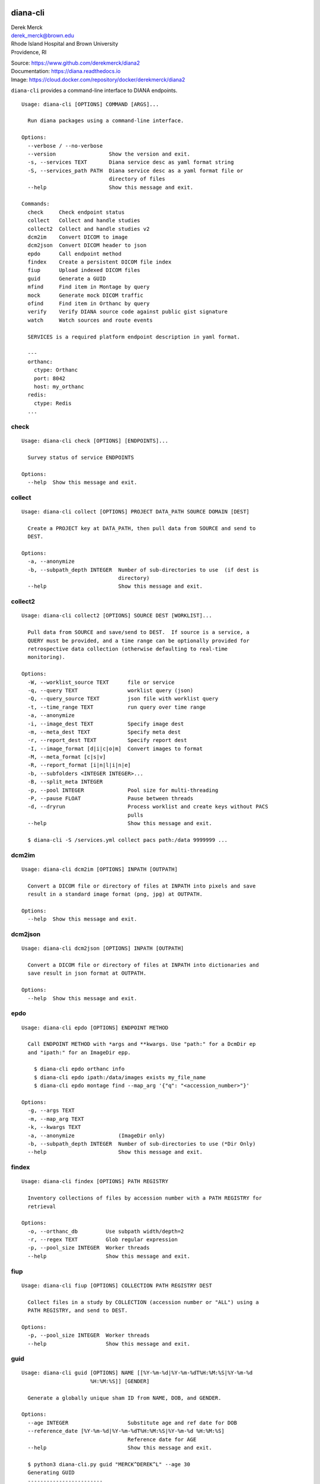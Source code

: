 diana-cli
=========

| Derek Merck
| derek_merck@brown.edu
| Rhode Island Hospital and Brown University
| Providence, RI

|Build Status| |Coverage Status| |Doc Status|

| Source: https://www.github.com/derekmerck/diana2
| Documentation: https://diana.readthedocs.io
| Image: https://cloud.docker.com/repository/docker/derekmerck/diana2

``diana-cli`` provides a command-line interface to DIANA endpoints.

::

   Usage: diana-cli [OPTIONS] COMMAND [ARGS]...

     Run diana packages using a command-line interface.

   Options:
     --verbose / --no-verbose
     --version                 Show the version and exit.
     -s, --services TEXT       Diana service desc as yaml format string
     -S, --services_path PATH  Diana service desc as a yaml format file or
                               directory of files
     --help                    Show this message and exit.

   Commands:
     check     Check endpoint status
     collect   Collect and handle studies
     collect2  Collect and handle studies v2
     dcm2im    Convert DICOM to image
     dcm2json  Convert DICOM header to json
     epdo      Call endpoint method
     findex    Create a persistent DICOM file index
     fiup      Upload indexed DICOM files
     guid      Generate a GUID
     mfind     Find item in Montage by query
     mock      Generate mock DICOM traffic
     ofind     Find item in Orthanc by query
     verify    Verify DIANA source code against public gist signature
     watch     Watch sources and route events

     SERVICES is a required platform endpoint description in yaml format.

     ---
     orthanc:
       ctype: Orthanc
       port: 8042
       host: my_orthanc
     redis:
       ctype: Redis
     ...

check
-----

::

   Usage: diana-cli check [OPTIONS] [ENDPOINTS]...

     Survey status of service ENDPOINTS

   Options:
     --help  Show this message and exit.

collect
-------

::

   Usage: diana-cli collect [OPTIONS] PROJECT DATA_PATH SOURCE DOMAIN [DEST]

     Create a PROJECT key at DATA_PATH, then pull data from SOURCE and send to
     DEST.

   Options:
     -a, --anonymize
     -b, --subpath_depth INTEGER  Number of sub-directories to use  (if dest is
                                  directory)
     --help                       Show this message and exit.

collect2
--------

::

   Usage: diana-cli collect2 [OPTIONS] SOURCE DEST [WORKLIST]...

     Pull data from SOURCE and save/send to DEST.  If source is a service, a
     QUERY must be provided, and a time range can be optionally provided for
     retrospective data collection (otherwise defaulting to real-time
     monitoring).

   Options:
     -W, --worklist_source TEXT      file or service
     -q, --query TEXT                worklist query (json)
     -Q, --query_source TEXT         json file with worklist query
     -t, --time_range TEXT           run query over time range
     -a, --anonymize
     -i, --image_dest TEXT           Specify image dest
     -m, --meta_dest TEXT            Specify meta dest
     -r, --report_dest TEXT          Specify report dest
     -I, --image_format [d|i|c|o|m]  Convert images to format
     -M, --meta_format [c|s|v]
     -R, --report_format [i|n|l|i|n|e]
     -b, --subfolders <INTEGER INTEGER>...
     -B, --split_meta INTEGER
     -p, --pool INTEGER              Pool size for multi-threading
     -P, --pause FLOAT               Pause between threads
     -d, --dryrun                    Process worklist and create keys without PACS
                                     pulls
     --help                          Show this message and exit.

     $ diana-cli -S /services.yml collect pacs path:/data 9999999 ...

dcm2im
------

::

   Usage: diana-cli dcm2im [OPTIONS] INPATH [OUTPATH]

     Convert a DICOM file or directory of files at INPATH into pixels and save
     result in a standard image format (png, jpg) at OUTPATH.

   Options:
     --help  Show this message and exit.

dcm2json
--------

::

   Usage: diana-cli dcm2json [OPTIONS] INPATH [OUTPATH]

     Convert a DICOM file or directory of files at INPATH into dictionaries and
     save result in json format at OUTPATH.

   Options:
     --help  Show this message and exit.

epdo
----

::

   Usage: diana-cli epdo [OPTIONS] ENDPOINT METHOD

     Call ENDPOINT METHOD with *args and **kwargs. Use "path:" for a DcmDir ep
     and "ipath:" for an ImageDir epp.

       $ diana-cli epdo orthanc info
       $ diana-cli epdo ipath:/data/images exists my_file_name
       $ diana-cli epdo montage find --map_arg '{"q": "<accession_number>"}'

   Options:
     -g, --args TEXT
     -m, --map_arg TEXT
     -k, --kwargs TEXT
     -a, --anonymize              (ImageDir only)
     -b, --subpath_depth INTEGER  Number of sub-directories to use (*Dir Only)
     --help                       Show this message and exit.

findex
------

::

   Usage: diana-cli findex [OPTIONS] PATH REGISTRY

     Inventory collections of files by accession number with a PATH REGISTRY for
     retrieval

   Options:
     -o, --orthanc_db         Use subpath width/depth=2
     -r, --regex TEXT         Glob regular expression
     -p, --pool_size INTEGER  Worker threads
     --help                   Show this message and exit.

fiup
----

::

   Usage: diana-cli fiup [OPTIONS] COLLECTION PATH REGISTRY DEST

     Collect files in a study by COLLECTION (accession number or "ALL") using a
     PATH REGISTRY, and send to DEST.

   Options:
     -p, --pool_size INTEGER  Worker threads
     --help                   Show this message and exit.

guid
----

::

   Usage: diana-cli guid [OPTIONS] NAME [[%Y-%m-%d|%Y-%m-%dT%H:%M:%S|%Y-%m-%d
                         %H:%M:%S]] [GENDER]

     Generate a globally unique sham ID from NAME, DOB, and GENDER.

   Options:
     --age INTEGER                   Substitute age and ref date for DOB
     --reference_date [%Y-%m-%d|%Y-%m-%dT%H:%M:%S|%Y-%m-%d %H:%M:%S]
                                     Reference date for AGE
     --help                          Show this message and exit.

     $ python3 diana-cli.py guid "MERCK^DEREK^L" --age 30
     Generating GUID
     ------------------------
     WARNING:GUIDMint:Creating non-reproducible GUID using current date
     {'BirthDate': datetime.date(1988, 11, 20),
      'ID': 'VXNQHHN523ZQNJFIY3TXJM4YXABTL6SL',
      'Name': ['VANWASSENHOVE', 'XAVIER', 'N'],
      'TimeOffset': datetime.timedelta(-47, 82822)}

mock
----

::

   Usage: diana-cli mock [OPTIONS] [DESC]

     Generate synthetic studies on a schedule according to a site description
     DESC.  Studies are optionally forwarded to an endpoint DEST.

   Options:
     --dest TEXT  Destination DICOM service
     --help       Show this message and exit.

     DESC must be a mock-site description in yaml format.

     ---
     - name: Example Hospital
       services:
       - name: Main CT
         modality: CT
         devices: 3
         studies_per_hour: 15
       - name: Main MR
         modality: MR
         devices: 2
         studies_per_hour: 4
     ...

mfind
-----

::

   Usage: diana-cli mfind [OPTIONS] SOURCE

     Find studies matching QUERY string in SOURCE Montage service.

   Options:
     -a, --accession_number TEXT     Link multiple a/ns with ' | ', requires PHI
                                     privileges on Montage
     -A, --accessions_path TEXT      Path to text file with study ids
     --start_date TEXT               Starting date query bound
     --end_date TEXT                 Ending date query bound
     --today
     -q, --query TEXT                Query string
     -e, --extraction [radcat|lungrads]
                                     Perform a data extraction on each report
     -j, --json                      Output as json
     --help                          Show this message and exit.

ofind
-----

::

   Usage: diana-cli ofind [OPTIONS] SOURCE

     Find studies matching yaml/json QUERY in SOURCE Orthanc or ProxiedDicom
     service. The optional proxy DOMAIN issues a remote-find to a manually
     proxied DICOM endpoint.

   Options:
     -a, --accession_number TEXT
     --today
     -q, --query TEXT             Query in json format
     -l, --level TEXT
     -d, --domain TEXT            Domain for proxied query when using Orthanc
                                  source
     -r, --retrieve
     --help                       Show this message and exit.

verify
------

::

   Usage: diana-cli verify [OPTIONS]

     Verify DIANA source code against public gist signature.

     This function is a convenience only; if the package has been altered, it
     could easily be altered to return correct hashes or check the wrong gist.
     The paranoid should refer to <https://github.com/derekmerck/gistsig> for
     instructions on finding performing an external manual audit.

   Options:
     --help  Show this message and exit.

watch
-----

::

   Usage: diana-cli watch [OPTIONS]

     Watch sources for events to handle based on ROUTES

   Options:
     -r, --route TEXT...
     -R, --routes_path PATH
     --help                  Show this message and exit.

     Examples:

     $ diana-cli watch -r upload_files path:/incoming queue
     $ diana-cli watch -r anon_and_send_instances queue archive
     $ diana-cli watch -r index_studies pacs splunk
     $ diana-cli watch -r classify_ba archive splunk
     $ diana-cli watch -R routes.yml

     Multiple ROUTES file format:

     ---
     - handler: upload_files
       source: "path:/incoming"
       dest: queue
     - handler: anon_and_send_instances
       source: queue
       dest: archive
     - handler: index_studies
       source: pacs
       dest: splunk
     ...

     Provided route handlers:

     - say_dlvl
     - send_dlvl or anon_and_send_dlvl
     - upload_files
     - index_dlvl

diana-plus
==========

``diana-plus`` provides additional commands for pixel-processing.

::

   Usage: diana-plus [OPTIONS] COMMAND [ARGS]...

     Run diana and diana-plus packages using a command-line interface.

   Options:
     --verbose / --no-verbose
     --version                 Show the version and exit.
     --help                    Show this message and exit.

   Commands:
     check     Check endpoint status
     classify  Classify DICOM files
     collect   Collect and handle studies
     collect2  Collect and handle studies v2
     dcm2im    Convert DICOM to image
     dcm2json  Convert DICOM header to json
     epdo      Call endpoint method
     findex    Create a persistent DICOM file index
     fiup      Upload indexed DICOM files
     guid      Generate a GUID
     mfind     Find item in Montage by query
     mock      Generate mock DICOM traffic
     ofind     Find item in Orthanc by query
     ssde      Estimate patient size from localizer
     verify    Verify DIANA source code against public gist signature
     watch     Watch sources and route events

ssde
----

::

classify
--------

::

License
-------

MIT

.. |Build Status| image:: https://travis-ci.org/derekmerck/diana2.svg?branch=master
   :target: https://travis-ci.org/derekmerck/diana2
.. |Coverage Status| image:: https://codecov.io/gh/derekmerck/diana2/branch/master/graph/badge.svg
   :target: https://codecov.io/gh/derekmerck/diana2
.. |Doc Status| image:: https://readthedocs.org/projects/diana/badge/?version=master
   :target: https://diana.readthedocs.io/en/master/?badge=master
